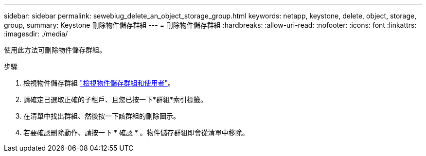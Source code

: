 ---
sidebar: sidebar 
permalink: sewebiug_delete_an_object_storage_group.html 
keywords: netapp, keystone, delete, object, storage, group, 
summary: Keystone 刪除物件儲存群組 
---
= 刪除物件儲存群組
:hardbreaks:
:allow-uri-read: 
:nofooter: 
:icons: font
:linkattrs: 
:imagesdir: ./media/


[role="lead"]
使用此方法可刪除物件儲存群組。

.步驟
. 檢視物件儲存群組 link:sewebiug_view_the_object_storage_group_and_users.html["檢視物件儲存群組和使用者"]。
. 請確定已選取正確的子租戶、且您已按一下*群組*索引標籤。
. 在清單中找出群組、然後按一下該群組的刪除圖示。
. 若要確認刪除動作、請按一下 * 確認 * 。物件儲存群組即會從清單中移除。

